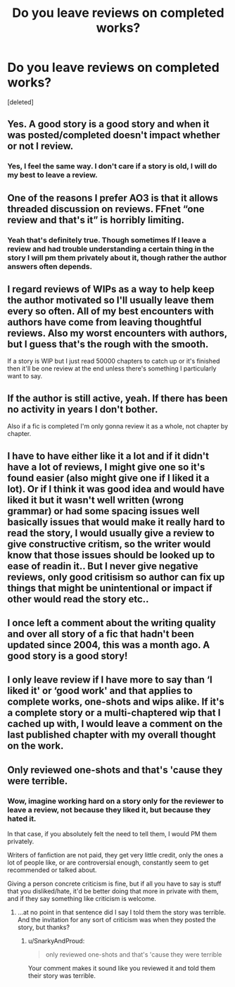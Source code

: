 #+TITLE: Do you leave reviews on completed works?

* Do you leave reviews on completed works?
:PROPERTIES:
:Score: 6
:DateUnix: 1590530535.0
:DateShort: 2020-May-27
:FlairText: Discussion
:END:
[deleted]


** Yes. A good story is a good story and when it was posted/completed doesn't impact whether or not I review.
:PROPERTIES:
:Author: Lucylouluna
:Score: 8
:DateUnix: 1590530625.0
:DateShort: 2020-May-27
:END:

*** Yes, I feel the same way. I don't care if a story is old, I will do my best to leave a review.
:PROPERTIES:
:Author: SnarkyAndProud
:Score: 3
:DateUnix: 1590530796.0
:DateShort: 2020-May-27
:END:


** One of the reasons I prefer AO3 is that it allows threaded discussion on reviews. FFnet “one review and that's it” is horribly limiting.
:PROPERTIES:
:Author: ceplma
:Score: 5
:DateUnix: 1590534407.0
:DateShort: 2020-May-27
:END:

*** Yeah that's definitely true. Though sometimes If I leave a review and had trouble understanding a certain thing in the story I will pm them privately about it, though rather the author answers often depends.
:PROPERTIES:
:Author: SnarkyAndProud
:Score: 1
:DateUnix: 1590535223.0
:DateShort: 2020-May-27
:END:


** I regard reviews of WIPs as a way to help keep the author motivated so I'll usually leave them every so often. All of my best encounters with authors have come from leaving thoughtful reviews. Also my worst encounters with authors, but I guess that's the rough with the smooth.

If a story is WIP but I just read 50000 chapters to catch up or it's finished then it'll be one review at the end unless there's something I particularly want to say.
:PROPERTIES:
:Author: rpeh
:Score: 2
:DateUnix: 1590535087.0
:DateShort: 2020-May-27
:END:


** If the author is still active, yeah. If there has been no activity in years I don't bother.

Also if a fic is completed I'm only gonna review it as a whole, not chapter by chapter.
:PROPERTIES:
:Author: Aet2991
:Score: 1
:DateUnix: 1590542425.0
:DateShort: 2020-May-27
:END:


** I have to have either like it a lot and if it didn't have a lot of reviews, I might give one so it's found easier (also might give one if I liked it a lot). Or if I think it was good idea and would have liked it but it wasn't well written (wrong grammar) or had some spacing issues well basically issues that would make it really hard to read the story, I would usually give a review to give constructive critism, so the writer would know that those issues should be looked up to ease of readin it.. But I never give negative reviews, only good critisism so author can fix up things that might be unintentional or impact if other would read the story etc..
:PROPERTIES:
:Author: Hiekkalinna
:Score: 1
:DateUnix: 1590546906.0
:DateShort: 2020-May-27
:END:


** I once left a comment about the writing quality and over all story of a fic that hadn't been updated since 2004, this was a month ago. A good story is a good story!
:PROPERTIES:
:Author: LynnLochDFTD
:Score: 1
:DateUnix: 1590547528.0
:DateShort: 2020-May-27
:END:


** I only leave review if I have more to say than ‘I liked it' or ‘good work' and that applies to complete works, one-shots and wips alike. If it's a complete story or a multi-chaptered wip that I cached up with, I would leave a comment on the last published chapter with my overall thought on the work.
:PROPERTIES:
:Author: EusebiaRei
:Score: 1
:DateUnix: 1590582373.0
:DateShort: 2020-May-27
:END:


** Only reviewed one-shots and that's 'cause they were terrible.
:PROPERTIES:
:Author: Ash_Lestrange
:Score: 0
:DateUnix: 1590532116.0
:DateShort: 2020-May-27
:END:

*** Wow, imagine working hard on a story only for the reviewer to leave a review, not because they liked it, but because they hated it.

In that case, if you absolutely felt the need to tell them, I would PM them privately.

Writers of fanfiction are not paid, they get very little credit, only the ones a lot of people like, or are controversial enough, constantly seem to get recommended or talked about.

Giving a person concrete criticism is fine, but if all you have to say is stuff that you disliked/hate, it'd be better doing that more in private with them, and if they say something like criticism is welcome.
:PROPERTIES:
:Author: SnarkyAndProud
:Score: 1
:DateUnix: 1590535118.0
:DateShort: 2020-May-27
:END:

**** ...at no point in that sentence did I say I told them the story was terrible. And the invitation for any sort of criticism was when they posted the story, but thanks?
:PROPERTIES:
:Author: Ash_Lestrange
:Score: 2
:DateUnix: 1590536760.0
:DateShort: 2020-May-27
:END:

***** u/SnarkyAndProud:
#+begin_quote
  only reviewed one-shots and that's 'cause they were terrible
#+end_quote

Your comment makes it sound like you reviewed it and told them their story was terrible.
:PROPERTIES:
:Author: SnarkyAndProud
:Score: 1
:DateUnix: 1590536907.0
:DateShort: 2020-May-27
:END:
